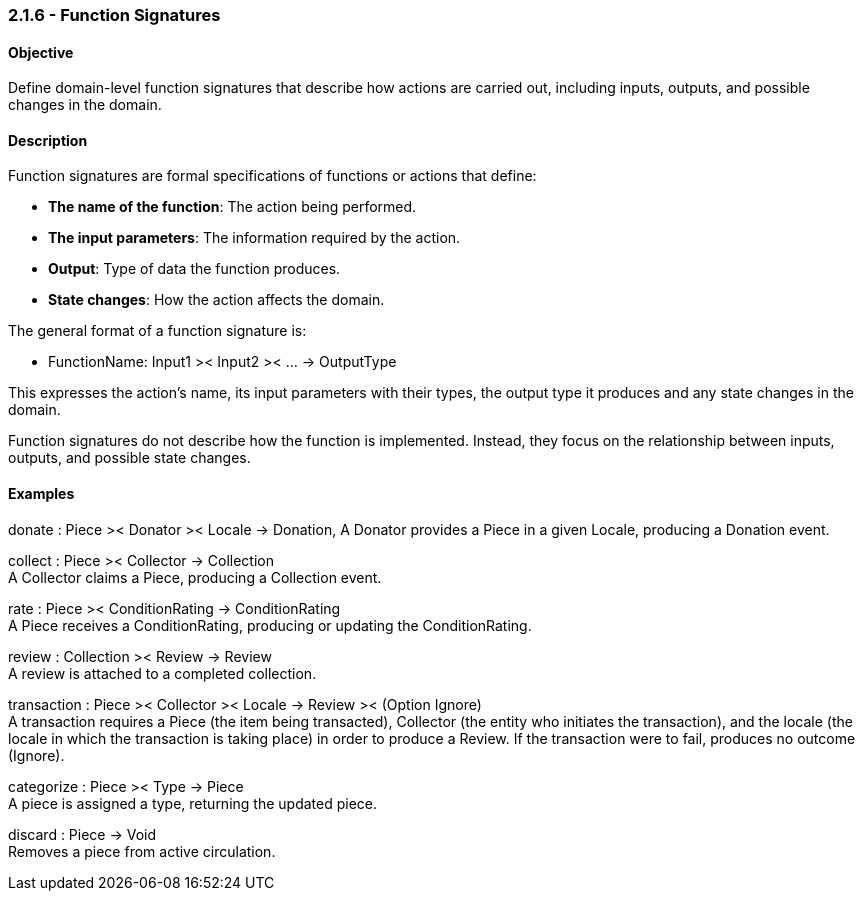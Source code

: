 === *2.1.6 - Function Signatures*

==== Objective
Define domain-level function signatures that describe how actions are carried out, including inputs,
outputs, and possible changes in the domain.

==== Description
Function signatures are formal specifications of functions or actions that define:

- *The name of the function*: The action being performed.
- *The input parameters*: The information required by the action.
- *Output*: Type of data the function produces.
- *State changes*: How the action affects the domain.

The general format of a function signature is:

- FunctionName: Input1 >< Input2 >< ... -> OutputType

This expresses the action's name, its input parameters with their types, the output type it produces
and any state changes in the domain.

Function signatures do not describe how the function is implemented. Instead, they focus on the
relationship between inputs, outputs, and possible state changes.

==== Examples

donate : Piece >< Donator >< Locale -> Donation,
A Donator provides a Piece in a given Locale, producing a Donation event.

collect : Piece >< Collector -> Collection +
A Collector claims a Piece, producing a Collection event.

rate : Piece >< ConditionRating -> ConditionRating +
A Piece receives a ConditionRating, producing or updating the ConditionRating.

review : Collection >< Review -> Review +
A review is attached to a completed collection.

transaction : Piece >< Collector >< Locale -> Review >< (Option Ignore) +
A transaction requires a Piece (the item being transacted), Collector (the entity who initiates the
transaction), and the locale (the locale in which the transaction is taking place) in order to
produce a Review. If the transaction were to fail, produces no outcome (Ignore).

categorize : Piece >< Type -> Piece +
A piece is assigned a type, returning the updated piece.

discard : Piece -> Void +
Removes a piece from active circulation.

